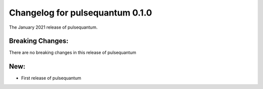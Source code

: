 Changelog for pulsequantum 0.1.0
===========================

The January 2021 release of pulsequantum.


Breaking Changes:
_________________

There are no breaking changes in this release of pulsequantum


New:
____
- First release of pulsequantum

